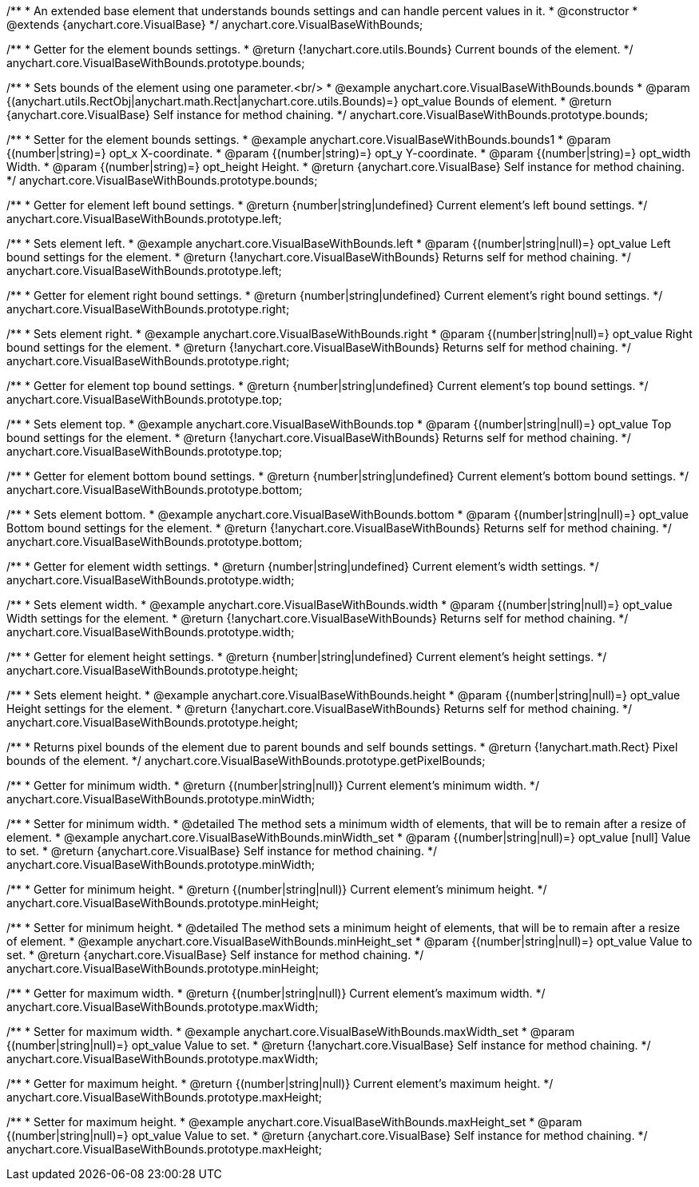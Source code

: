 /**
 * An extended base element that understands bounds settings and can handle percent values in it.
 * @constructor
 * @extends {anychart.core.VisualBase}
 */
anychart.core.VisualBaseWithBounds;

/**
 * Getter for the element bounds settings.
 * @return {!anychart.core.utils.Bounds} Current bounds of the element.
 */
anychart.core.VisualBaseWithBounds.prototype.bounds;

/**
 * Sets bounds of the element using one parameter.<br/>
 * @example anychart.core.VisualBaseWithBounds.bounds
 * @param {(anychart.utils.RectObj|anychart.math.Rect|anychart.core.utils.Bounds)=} opt_value Bounds of element.
 * @return {anychart.core.VisualBase} Self instance for method chaining.
 */
anychart.core.VisualBaseWithBounds.prototype.bounds;

/**
 * Setter for the element bounds settings.
 * @example anychart.core.VisualBaseWithBounds.bounds1
 * @param {(number|string)=} opt_x X-coordinate.
 * @param {(number|string)=} opt_y Y-coordinate.
 * @param {(number|string)=} opt_width Width.
 * @param {(number|string)=} opt_height Height.
 * @return {anychart.core.VisualBase} Self instance for method chaining.
 */
anychart.core.VisualBaseWithBounds.prototype.bounds;

/**
 * Getter for element left bound settings.
 * @return {number|string|undefined} Current element's left bound settings.
 */
anychart.core.VisualBaseWithBounds.prototype.left;

/**
 * Sets element left.
 * @example anychart.core.VisualBaseWithBounds.left
 * @param {(number|string|null)=} opt_value Left bound settings for the element.
 * @return {!anychart.core.VisualBaseWithBounds} Returns self for method chaining.
 */
anychart.core.VisualBaseWithBounds.prototype.left;

/**
 * Getter for element right bound settings.
 * @return {number|string|undefined} Current element's right bound settings.
 */
anychart.core.VisualBaseWithBounds.prototype.right;

/**
 * Sets element right.
 * @example anychart.core.VisualBaseWithBounds.right
 * @param {(number|string|null)=} opt_value Right bound settings for the element.
 * @return {!anychart.core.VisualBaseWithBounds} Returns self for method chaining.
 */
anychart.core.VisualBaseWithBounds.prototype.right;

/**
 * Getter for element top bound settings.
 * @return {number|string|undefined} Current element's top bound settings.
 */
anychart.core.VisualBaseWithBounds.prototype.top;

/**
 * Sets element top.
 * @example anychart.core.VisualBaseWithBounds.top
 * @param {(number|string|null)=} opt_value Top bound settings for the element.
 * @return {!anychart.core.VisualBaseWithBounds} Returns self for method chaining.
 */
anychart.core.VisualBaseWithBounds.prototype.top;

/**
 * Getter for element bottom bound settings.
 * @return {number|string|undefined} Current element's bottom bound settings.
 */
anychart.core.VisualBaseWithBounds.prototype.bottom;

/**
 * Sets element bottom.
 * @example anychart.core.VisualBaseWithBounds.bottom
 * @param {(number|string|null)=} opt_value Bottom bound settings for the element.
 * @return {!anychart.core.VisualBaseWithBounds} Returns self for method chaining.
 */
anychart.core.VisualBaseWithBounds.prototype.bottom;

/**
 * Getter for element width settings.
 * @return {number|string|undefined} Current element's width settings.
 */
anychart.core.VisualBaseWithBounds.prototype.width;

/**
 * Sets element width.
 * @example anychart.core.VisualBaseWithBounds.width
 * @param {(number|string|null)=} opt_value Width settings for the element.
 * @return {!anychart.core.VisualBaseWithBounds} Returns self for method chaining.
 */
anychart.core.VisualBaseWithBounds.prototype.width;

/**
 * Getter for element height settings.
 * @return {number|string|undefined} Current element's height settings.
 */
anychart.core.VisualBaseWithBounds.prototype.height;

/**
 * Sets element height.
 * @example anychart.core.VisualBaseWithBounds.height
 * @param {(number|string|null)=} opt_value Height settings for the element.
 * @return {!anychart.core.VisualBaseWithBounds} Returns self for method chaining.
 */
anychart.core.VisualBaseWithBounds.prototype.height;

/**
 * Returns pixel bounds of the element due to parent bounds and self bounds settings.
 * @return {!anychart.math.Rect} Pixel bounds of the element.
 */
anychart.core.VisualBaseWithBounds.prototype.getPixelBounds;


//----------------------------------------------------------------------------------------------------------------------
//
//  anychart.core.VisualBaseWithBounds.prototype.minWidth
//
//----------------------------------------------------------------------------------------------------------------------

/**
 * Getter for minimum width.
 * @return {(number|string|null)} Current element's minimum width.
 */
anychart.core.VisualBaseWithBounds.prototype.minWidth;

/**
 * Setter for minimum width.
 * @detailed The method sets a minimum width of elements, that will be to remain after a resize of element.
 * @example anychart.core.VisualBaseWithBounds.minWidth_set
 * @param {(number|string|null)=} opt_value [null] Value to set.
 * @return {anychart.core.VisualBase} Self instance for method chaining.
 */
anychart.core.VisualBaseWithBounds.prototype.minWidth;


//----------------------------------------------------------------------------------------------------------------------
//
//  anychart.core.VisualBaseWithBounds.prototype.minHeight
//
//----------------------------------------------------------------------------------------------------------------------

/**
 * Getter for minimum height.
 * @return {(number|string|null)} Current element's minimum height.
 */
anychart.core.VisualBaseWithBounds.prototype.minHeight;

/**
 * Setter for minimum height.
 * @detailed The method sets a minimum height of elements, that will be to remain after a resize of element.
 * @example anychart.core.VisualBaseWithBounds.minHeight_set
 * @param {(number|string|null)=} opt_value Value to set.
 * @return {anychart.core.VisualBase} Self instance for method chaining.
 */
anychart.core.VisualBaseWithBounds.prototype.minHeight;


//----------------------------------------------------------------------------------------------------------------------
//
//  anychart.core.VisualBaseWithBounds.prototype.maxWidth
//
//----------------------------------------------------------------------------------------------------------------------

/**
 * Getter for maximum width.
 * @return {(number|string|null)} Current element's maximum width.
 */
anychart.core.VisualBaseWithBounds.prototype.maxWidth;

/**
 * Setter for maximum width.
 * @example anychart.core.VisualBaseWithBounds.maxWidth_set
 * @param {(number|string|null)=} opt_value Value to set.
 * @return {!anychart.core.VisualBase} Self instance for method chaining.
 */
anychart.core.VisualBaseWithBounds.prototype.maxWidth;


//----------------------------------------------------------------------------------------------------------------------
//
//  anychart.core.VisualBaseWithBounds.prototype.maxHeight
//
//----------------------------------------------------------------------------------------------------------------------

/**
 * Getter for maximum height.
 * @return {(number|string|null)} Current element's maximum height.
 */
anychart.core.VisualBaseWithBounds.prototype.maxHeight;

/**
 * Setter for maximum height.
 * @example anychart.core.VisualBaseWithBounds.maxHeight_set
 * @param {(number|string|null)=} opt_value Value to set.
 * @return {anychart.core.VisualBase} Self instance for method chaining.
 */
anychart.core.VisualBaseWithBounds.prototype.maxHeight;

